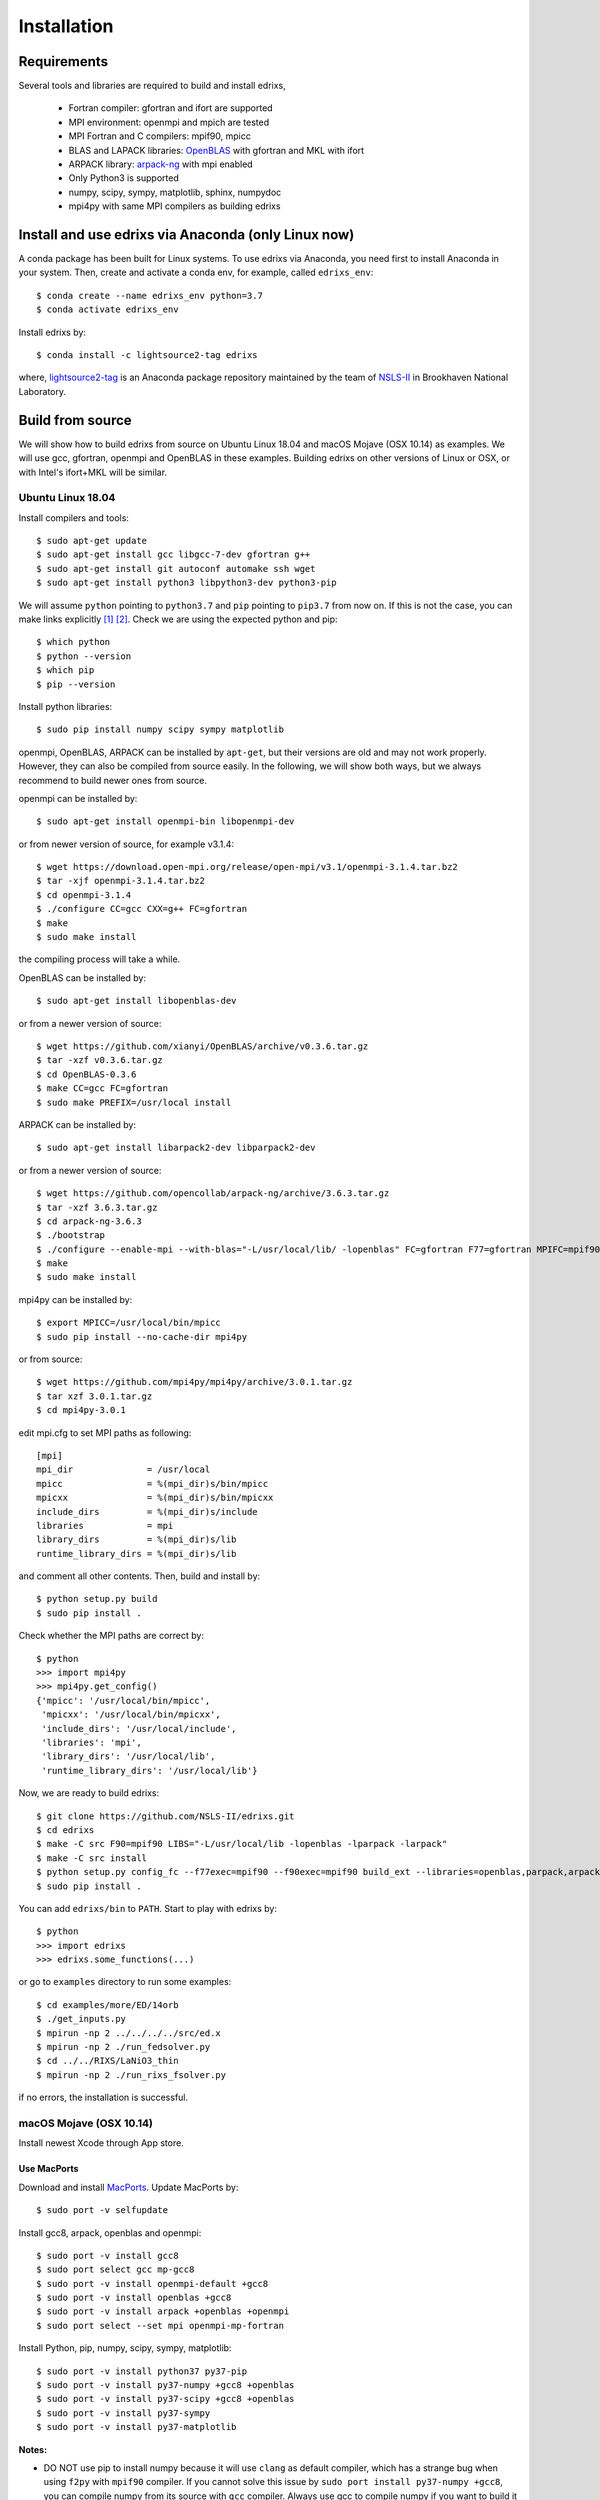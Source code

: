 ************
Installation
************

Requirements
============
Several tools and libraries are required to build and install edrixs,

   * Fortran compiler: gfortran and ifort are supported
   * MPI environment: openmpi and mpich are tested
   * MPI Fortran and C compilers: mpif90, mpicc
   * BLAS and LAPACK libraries: `OpenBLAS <https://github.com/xianyi/OpenBLAS/>`_ with gfortran and MKL with ifort
   * ARPACK library: `arpack-ng <https://github.com/opencollab/arpack-ng/>`_  with mpi enabled
   * Only Python3 is supported
   * numpy, scipy, sympy, matplotlib, sphinx, numpydoc
   * mpi4py with same MPI compilers as building edrixs

Install and use edrixs via Anaconda (only Linux now)
====================================================
A conda package has been built for Linux systems. To use edrixs via Anaconda, you need first to install Anaconda in your system.
Then, create and activate a conda env, for example, called ``edrixs_env``::

    $ conda create --name edrixs_env python=3.7
    $ conda activate edrixs_env

Install edrixs by::

    $ conda install -c lightsource2-tag edrixs

where, `lightsource2-tag <https://anaconda.org/lightsource2-tag/>`_ is an Anaconda package repository maintained by the team of `NSLS-II <https://github.com/NSLS-II/lightsource2-recipes/>`_ in Brookhaven National Laboratory.

Build from source 
=================
We will show how to build edrixs from source on Ubuntu Linux 18.04 and macOS Mojave (OSX 10.14) as examples.
We will use gcc, gfortran, openmpi and OpenBLAS in these examples.
Building edrixs on other versions of Linux or OSX, or with Intel's ifort+MKL will be similar.

Ubuntu Linux 18.04
------------------
Install compilers and tools::

    $ sudo apt-get update
    $ sudo apt-get install gcc libgcc-7-dev gfortran g++
    $ sudo apt-get install git autoconf automake ssh wget
    $ sudo apt-get install python3 libpython3-dev python3-pip

We will assume ``python`` pointing to ``python3.7`` and ``pip`` pointing to ``pip3.7`` from now on. If this is not the case, you can make links explicitly [#]_ [#]_.
Check we are using the expected python and pip::

    $ which python
    $ python --version
    $ which pip
    $ pip --version

Install python libraries::

    $ sudo pip install numpy scipy sympy matplotlib

openmpi, OpenBLAS, ARPACK can be installed by ``apt-get``, but their versions are old and may not work properly.
However, they can also be compiled from source easily. In the following, we will show both ways, but we always recommend to build newer ones from source. 

openmpi can be installed by::

    $ sudo apt-get install openmpi-bin libopenmpi-dev

or from newer version of source, for example v3.1.4::

    $ wget https://download.open-mpi.org/release/open-mpi/v3.1/openmpi-3.1.4.tar.bz2 
    $ tar -xjf openmpi-3.1.4.tar.bz2
    $ cd openmpi-3.1.4 
    $ ./configure CC=gcc CXX=g++ FC=gfortran 
    $ make
    $ sudo make install

the compiling process will take a while.

OpenBLAS can be installed by::

    $ sudo apt-get install libopenblas-dev 

or from a newer version of source::

    $ wget https://github.com/xianyi/OpenBLAS/archive/v0.3.6.tar.gz  
    $ tar -xzf v0.3.6.tar.gz
    $ cd OpenBLAS-0.3.6
    $ make CC=gcc FC=gfortran 
    $ sudo make PREFIX=/usr/local install 

ARPACK can be installed by::

    $ sudo apt-get install libarpack2-dev libparpack2-dev

or from a newer version of source::

    $ wget https://github.com/opencollab/arpack-ng/archive/3.6.3.tar.gz  
    $ tar -xzf 3.6.3.tar.gz
    $ cd arpack-ng-3.6.3
    $ ./bootstrap
    $ ./configure --enable-mpi --with-blas="-L/usr/local/lib/ -lopenblas" FC=gfortran F77=gfortran MPIFC=mpif90 MPIF77=mpif90 
    $ make 
    $ sudo make install

mpi4py can be installed by::

    $ export MPICC=/usr/local/bin/mpicc
    $ sudo pip install --no-cache-dir mpi4py

or from source::

    $ wget https://github.com/mpi4py/mpi4py/archive/3.0.1.tar.gz
    $ tar xzf 3.0.1.tar.gz
    $ cd mpi4py-3.0.1

edit mpi.cfg to set MPI paths as following::

    [mpi]
    mpi_dir              = /usr/local
    mpicc                = %(mpi_dir)s/bin/mpicc
    mpicxx               = %(mpi_dir)s/bin/mpicxx
    include_dirs         = %(mpi_dir)s/include
    libraries            = mpi
    library_dirs         = %(mpi_dir)s/lib
    runtime_library_dirs = %(mpi_dir)s/lib

and comment all other contents. Then, build and install by::

    $ python setup.py build
    $ sudo pip install .

Check whether the MPI paths are correct by::

    $ python
    >>> import mpi4py
    >>> mpi4py.get_config()
    {'mpicc': '/usr/local/bin/mpicc',
     'mpicxx': '/usr/local/bin/mpicxx',
     'include_dirs': '/usr/local/include',
     'libraries': 'mpi',
     'library_dirs': '/usr/local/lib',
     'runtime_library_dirs': '/usr/local/lib'}

Now, we are ready to build edrixs::

    $ git clone https://github.com/NSLS-II/edrixs.git
    $ cd edrixs
    $ make -C src F90=mpif90 LIBS="-L/usr/local/lib -lopenblas -lparpack -larpack" 
    $ make -C src install   
    $ python setup.py config_fc --f77exec=mpif90 --f90exec=mpif90 build_ext --libraries=openblas,parpack,arpack --library-dirs=/usr/local/lib
    $ sudo pip install .

You can add ``edrixs/bin`` to ``PATH``. Start to play with edrixs by::

    $ python
    >>> import edrixs
    >>> edrixs.some_functions(...)

or go to ``examples`` directory to run some examples::

    $ cd examples/more/ED/14orb
    $ ./get_inputs.py
    $ mpirun -np 2 ../../../../src/ed.x
    $ mpirun -np 2 ./run_fedsolver.py
    $ cd ../../RIXS/LaNiO3_thin
    $ mpirun -np 2 ./run_rixs_fsolver.py

if no errors, the installation is successful.

macOS Mojave (OSX 10.14)
------------------------
Install newest Xcode through App store.

Use MacPorts
~~~~~~~~~~~~
Download and install `MacPorts <https://www.macports.org/install.php/>`_.
Update MacPorts by::

    $ sudo port -v selfupdate

Install gcc8, arpack, openblas and openmpi::

    $ sudo port -v install gcc8
    $ sudo port select gcc mp-gcc8
    $ sudo port -v install openmpi-default +gcc8
    $ sudo port -v install openblas +gcc8 
    $ sudo port -v install arpack +openblas +openmpi
    $ sudo port select --set mpi openmpi-mp-fortran

Install Python, pip, numpy, scipy, sympy, matplotlib::

    $ sudo port -v install python37 py37-pip
    $ sudo port -v install py37-numpy +gcc8 +openblas
    $ sudo port -v install py37-scipy +gcc8 +openblas
    $ sudo port -v install py37-sympy
    $ sudo port -v install py37-matplotlib

**Notes:**

* DO NOT use pip to install numpy because it will use ``clang`` as default compiler, which has a strange bug when using ``f2py`` with ``mpif90`` compiler. If you cannot solve this issue by ``sudo port install py37-numpy +gcc8``, you can compile numpy from its source with ``gcc`` compiler. Always use gcc to compile numpy if you want to build it from source.

* You can also try ``gcc9`` if it is already avaiable, but be sure to change all ``gcc8`` to ``gcc9`` in the above commands.

We will assume ``python`` pointing to ``python3.7`` and ``pip`` pointing to ``pip3.7`` from now on. If this is not the case, you can make links explicitly.
Check we are using the expected python and pip::

    $ which python
    $ python --version
    $ which pip
    $ pip --version

Add the following two lines into ``~/.bash_profile``::

    export PATH="/opt/local/bin:/opt/local/sbin:$PATH"
    export PATH=/opt/local/Library/Frameworks/Python.framework/Versions/3.7/bin:$PATH

Close current terminal and open a new one.

Install mpi4py::

    $ export MPICC=/opt/local/bin/mpicc
    $ sudo pip install --no-cache-dir mpi4py

Please be sure to check whether the MPI paths of mpi4py are correct by::

    $ python
    >>> import mpi4py
    >>> mpi4py.get_config()
    {'mpicc': '/opt/local/bin/mpicc'} 

Now, we are ready to build edrixs::

    $ git clone https://github.com/NSLS-II/edrixs.git
    $ cd edrixs
    $ make -C src F90=mpif90 LIBS="-L/opt/local/lib -lopenblas -lparpack -larpack" 
    $ make -C src install
    $ python setup.py config_fc --f77exec=mpif90 --f90exec=mpif90 build_ext --libraries=openblas,parpack,arpack --library-dirs=/opt/local/lib
    $ sudo pip install .

You can add ``edrixs/bin`` to the enviroment variable ``PATH`` in ~/.bash_profile.

Go to ``examples`` directory to run some examples::

    $ cd examples/more/ED/14orb
    $ ./get_inputs.py
    $ mpirun -np 2 ../../../../src/ed.x
    $ mpirun -np 2 ./run_fedsolver.py
    $ cd ../../RIXS/LaNiO3_thin
    $ mpirun -np 2 ./run_rixs_fsolver.py

if no errors, the installation is successful.

All done, enjoy!

Use Homebrew
~~~~~~~~~~~~~
Install Homebrew::

    $ /usr/bin/ruby -e "$(curl -fsSL https://raw.githubusercontent.com/Homebrew/install/master/install)"

Add following line to ``~/.bash_profile``::

    export PATH="/usr/local/bin:$PATH"

Install gcc9::
 
    $ brew install gcc@9

Install openblas and arpack::

    $ brew install openblas 
    $ brew install arpack
   
openmpi has been automatically installed when installing arpack.

Install python3.7::

    $ brew install python

We will assume ``python`` pointing to ``python3.7`` and ``pip`` pointing to ``pip3.7`` from now on. If this is not the case, you can make link explicitly.
Check we are using the expected python and pip::

    $ which python
    $ python --version
    $ which pip
    $ pip --version

Make links if gcc, g++ and gfortran are not pointing to gcc-9, g++-9, gfortran-9, for example::

    $ ln -s /usr/local/Cellar/gcc/9.1.0/bin/gcc-9 /usr/local/bin/gcc
    $ ln -s /usr/local/Cellar/gcc/9.1.0/bin/g++-9 /usr/local/bin/g++
    $ ln -s /usr/local/Cellar/gcc/9.1.0/bin/gfortran-9 /usr/local/bin/gfortran

DO NOT install numpy through ``pip`` because it uses ``clang`` as default compiler, which will cause problems.
We will build numpy from source with gcc::

    $ wget https://github.com/numpy/numpy/archive/v1.16.3.tar.gz
    $ tar xzf v1.16.3.tar.gz
    $ cd numpy-1.16.3
    $ export CC=gcc CXX=g++
    $ python setup.py build
    $ pip install .

Install scipy, sympy, matplotlib::

    $ pip install scipy, sympy, matplotlib
    $ export MPICC=/usr/local/bin/mpicc
    $ pip install --no-cache-dir mpi4py

Please be sure to check whether the MPI paths of mpi4py are correct by::

    $ python
    >>> import mpi4py
    >>> mpi4py.get_config()
    {'mpicc': '/usr/local/bin/mpicc'} 

Now, we are ready to build edrixs::

    $ git clone https://github.com/NSLS-II/edrixs.git
    $ cd edrixs
    $ make -C src F90=mpif90 LIBS="-L/usr/local/opt/openblas/lib -lopenblas -L/usr/local/lib -lparpack -larpack" 
    $ make -C src install
    $ python setup.py config_fc --f77exec=mpif90 --f90exec=mpif90 build_ext --libraries=openblas,parpack,arpack --library-dirs=/usr/local/lib:/usr/local/opt/openblas/lib
    $ pip install .

You can add ``edrixs/bin`` to the enviroment variable ``PATH`` in ``~/.bash_profile``.

Go to ``examples`` directory to run some examples::

    $ cd examples/more/ED/14orb
    $ ./get_inputs.py
    $ mpirun -np 2 ../../../../src/ed.x
    $ mpirun -np 2 ./run_fedsolver.py
    $ cd ../../RIXS/LaNiO3_thin
    $ mpirun -np 2 ./run_rixs_fsolver.py

if no errors, the installation is successful.

All done, enjoy!

.. [#] To change your default python you need to add a line to your ``~/.bashrc`` on linux or to your ``~/.bash_profile`` on OSX. This should be ``alias python='/usr/local/bin/python3'`` where the path is determined by calling ``which python3`` from your terminal. 

.. [#] To change your default pip you need to add a line to your ``~/.bashrc`` on linux or to your ``~/.bash_profile`` on OSX. This should be ``alias pip='/usr/bin/pip3'`` where the path is determined by calling ``which pip3`` from your terminal. 
